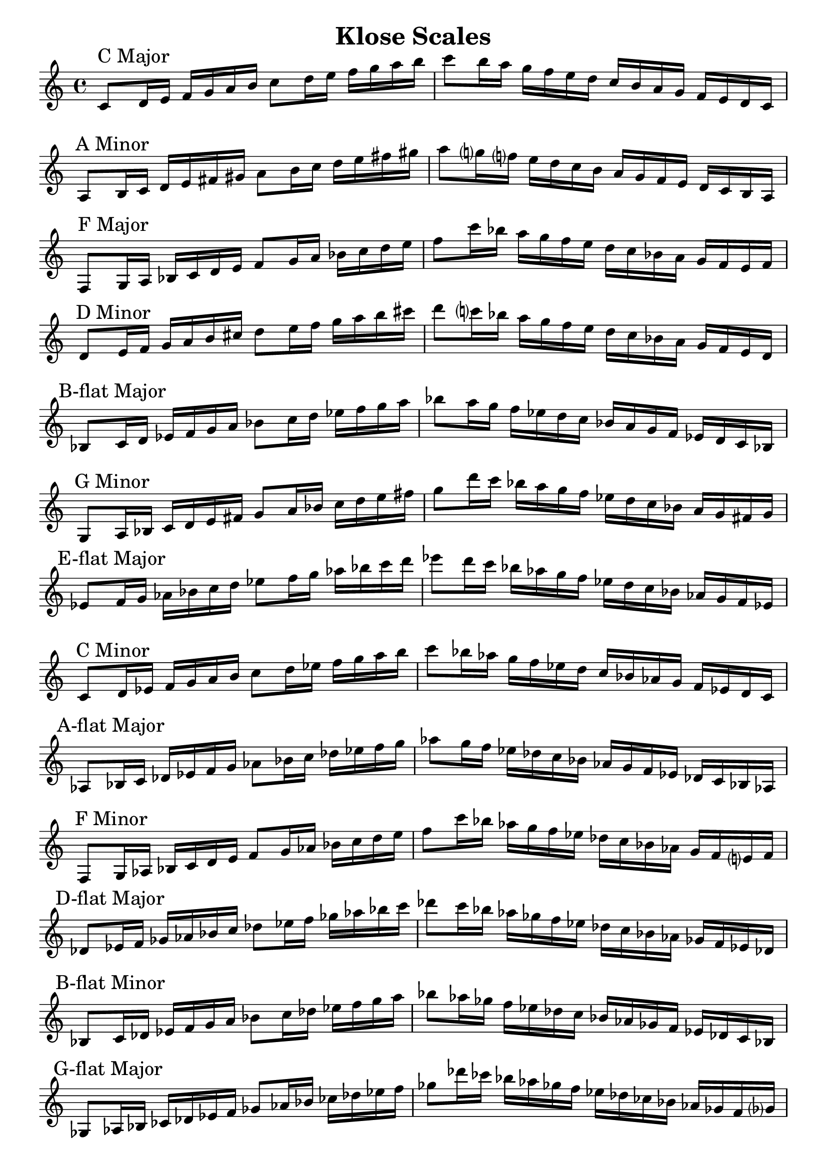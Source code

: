 \header{
    title = "Klose Scales"
    tagline = "Rey Abolofia -- 503.515.9787 -- purple4reina@gmail.com -- v1.0.1"
}

\paper {
    page-count = 2
}

\score {
    \layout {
        indent = #0
        ragged-last = ##f
        \context {
            \Score
            \override BarNumber.break-visibility = ##(#f #f #f)
        }
    }
    \relative {
        \key c \major
        % c major
        c'8 \mark "C Major" d16 e f g a b c8 d16 e f g a b c8 b16 a g f e d c b a g f e d c \break
        % a minor
        a8 \mark "A Minor" b16 c d e fis gis a8 b16 c d e fis gis a8 g?16 f? e d c b a g f e d c b a \break
        % f major
        f8 \mark "F Major" g16 a bes c d e f8 g16 a bes c d e f8 c'16 bes a g f e d c bes a g f e f \break
        % d minor
        d8 \mark "D Minor" e16 f g a b cis d8 e16 f g a b cis d8 c?16 bes a g f e d c bes a g f e d \break
        % b-flat major
        bes8 \mark "B-flat Major" c16 d es f g a bes8 c16 d es f g a bes8 a16 g f es d c bes a g f es d c bes \break
        % g minor
        g8 \mark "G Minor" a16 bes c d e fis g8 a16 bes c d e fis g8 d'16 c bes a g f es d c bes a g fis g \break
        % e-flat major
        es8 \mark "E-flat Major" f16 g aes bes c d es8 f16 g aes bes c d es8 d16 c bes aes g f es d c bes aes g f es \break
        % c minor
        c8 \mark "C Minor" d16 es f g a b c8 d16 es f g a b c8 bes16 aes g f es d c bes aes g f es d c \break
        % a-flat major
        aes8 \mark "A-flat Major" bes16 c des es f g aes8 bes16 c des es f g aes8 g16 f es des c bes aes g f es des c bes aes \break
        % f minor
        f8 \mark "F Minor" g16 aes bes c d e f8 g16 aes bes c d e f8 c'16 bes aes g f es des c bes aes g f e? f \break
        % d-flat major
        des8 \mark "D-flat Major" es16 f ges aes bes c des8 es16 f ges aes bes c des8 c16 bes aes ges f es des c bes aes ges f es des \break
        % b-flat minor
        bes8 \mark "B-flat Minor" c16 des es f g a bes8 c16 des es f g a bes8 aes16 ges f es des c bes aes ges f es des c bes \break
        % g-flat major
        ges8 \mark "G-flat Major" aes16 bes ces des es f ges8 aes16 bes ces des es f ges8 des'16 ces bes aes ges! f es des ces bes aes ges f ges? \break
        % e-flat minor
        es8 \mark "E-flat Minor" f16 ges aes bes c d es8 f16 ges aes bes c d es8 des16 ces bes aes ges f es des ces bes aes ges f es \break
        % b major
        b8 \mark "B Major" cis16 dis e fis gis ais b8 cis16 dis e fis gis ais b8 ais16 gis fis e dis cis b ais gis fis e dis cis b \break
        % g-sharp minor
        gis8 \mark "G-sharp Minor" ais16 b cis dis eis fisis gis8 ais16 b cis dis eis fisis gis8 fis16 e? dis cis b ais gis fis e dis cis b ais gis \break
        % e major
        e8 \mark "E Major" fis16 gis a b cis dis e8 fis16 gis a b cis dis e8 b'16 a gis fis e dis cis b a gis fis e dis e \break
        % c-sharp minor
        cis8 \mark "C-sharp Minor" dis16 e fis gis ais bis cis8 dis16 e fis gis ais bis cis8 b?16 a? gis fis e dis cis b a gis fis e dis cis \break
        % a major
        a8 \mark "A Major" b16 cis d e fis gis a8 b16 cis d e fis gis a8 gis16 fis e d cis b a gis fis e d cis b a \break
        % f-sharp minor
        fis8 \mark "F-sharp Minor" gis16 a b cis dis eis fis8 gis16 a b cis dis eis fis8 cis'16 b a gis fis? e d cis b a gis fis eis fis? \break
        % d major
        d8 \mark "D Major" e16 fis g a b cis d8 e16 fis g a b cis d8 cis16 b a g fis e d cis b a g fis e d \break
        % b minor
        b8 \mark "B Minor" cis16 d e fis gis ais b8 cis16 d e fis gis ais b8 a?16 g? fis e d cis b a g fis e d cis b \break
        % g major
        g8 \mark "G Major" a16 b c d e fis g8 a16 b c d e fis g8 fis16 e d c b a g fis e d c b a g \break
        % e minor
        e8 \mark "E Minor" fis16 g a b cis dis e8 fis16 g a b cis dis e8 b'16 a g fis e d c b a g fis e dis e \break
        % c major
        c8 \mark "C Major" d16 e f g a b c8 d16 e f g a b c8 b16 a g f e d c b a g f e d c c1
        \bar "|."
    }
}

\version "2.16.2"  % necessary for upgrading to future LilyPond versions.
